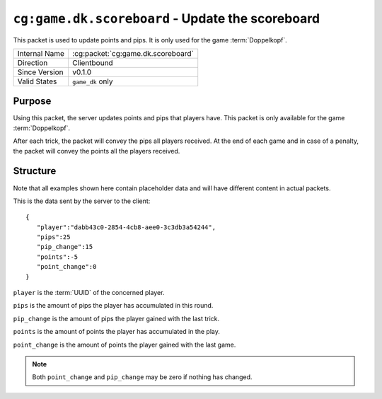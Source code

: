 
``cg:game.dk.scoreboard`` - Update the scoreboard
=================================================

.. cg:packet:: cg:game.dk.scoreboard

This packet is used to update points and pips. It is only used for the game
:term:`Doppelkopf`\ .

+-----------------------+--------------------------------------------+
|Internal Name          |:cg:packet:`cg:game.dk.scoreboard`          |
+-----------------------+--------------------------------------------+
|Direction              |Clientbound                                 |
+-----------------------+--------------------------------------------+
|Since Version          |v0.1.0                                      |
+-----------------------+--------------------------------------------+
|Valid States           |``game_dk`` only                            |
+-----------------------+--------------------------------------------+

Purpose
-------

Using this packet, the server updates points and pips that players have. This packet is
only available for the game :term:`Doppelkopf`\ .

After each trick, the packet will convey the pips all players received. At the
end of each game and in case of a penalty, the packet will convey the points all the players
received.

Structure
---------

Note that all examples shown here contain placeholder data and will have different
content in actual packets.

This is the data sent by the server to the client: ::

   {
      "player":"dabb43c0-2854-4cb8-aee0-3c3db3a54244",
      "pips":25
      "pip_change":15
      "points":-5
      "point_change":0
   }

``player`` is the :term:`UUID` of the concerned player.

``pips`` is the amount of pips the player has accumulated in this round.

``pip_change`` is the amount of pips the player gained with the last trick.

``points`` is the amount of points the player has accumulated in the play.

``point_change`` is the amount of points the player gained with the last game.

.. note::
   Both ``point_change`` and ``pip_change`` may be zero if nothing has changed.